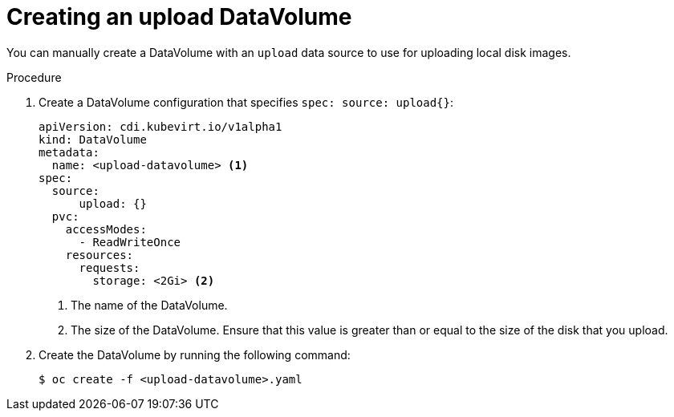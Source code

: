 // Module included in the following assemblies:
//
// * cnv/cnv_virtual_machines/cnv_virtual_disks/cnv-uploading-local-disk-images-block.adoc

[id="cnv-creating-an-upload-dv_{context}"]
= Creating an upload DataVolume

You can manually create a DataVolume with an `upload` data source to use for uploading
local disk images.

.Procedure

. Create a DataVolume configuration that specifies `spec: source: upload{}`:
+
[source,yaml]
----
apiVersion: cdi.kubevirt.io/v1alpha1
kind: DataVolume
metadata:
  name: <upload-datavolume> <1>
spec:
  source:
      upload: {}
  pvc:
    accessModes:
      - ReadWriteOnce
    resources:
      requests:
        storage: <2Gi> <2>
----
<1> The name of the DataVolume.
<2> The size of the DataVolume. Ensure that this value is greater than or equal
to the size of the disk that you upload.

. Create the DataVolume by running the following command:
+
----
$ oc create -f <upload-datavolume>.yaml
----
